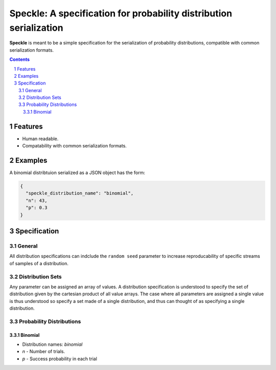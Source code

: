 Speckle: A specification for probability distribution serialization
###################################################################

**Speckle** is meant to be a simple specification for the serialization of probability distributions, compatible with common serialization formats.


.. contents::
.. section-numbering::


Features
========

* Human readable.
* Compatability with common serialization formats.


Examples
========

A binomial distribtuion serialized as a JSON object has the form:

.. code-block:: json

  {
    "speckle_distribution_name": "binomial",
    "n": 43,
    "p": 0.3
  }

Specification
=============

General
-------

All distribution specifications can indclude the ``random seed`` parameter to increase reproducability of specific streams of samples of a distribution.


.. https://docs.scipy.org/doc/numpy-1.14.0/reference/generated/numpy.random.RandomState.html#numpy.random.RandomState
.. http://js2007.free.fr/code/index.html#RandomKit
.. https://github.com/numpy/numpy/tree/master/numpy/random/mtrand


Distribution Sets
-----------------

Any parameter can be assigned an array of values. A distribution specification is understood to specify the set of distribution given by the cartesian product of all value arrays. The case where all parameters are assigned a single value is thus understood so specify a set made of a single distribution, and thus can thought of as specifying a single distribution.


Probability Distributions
-------------------------

Binomial
~~~~~~~~

* Distribution names: `binomial`
* `n` - Number of trials.
* `p` -  Success probability in each trial




